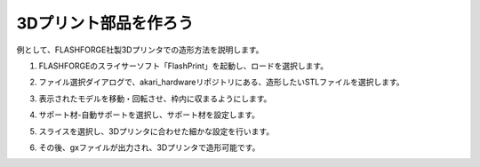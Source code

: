 ***********************************************************
3Dプリント部品を作ろう
***********************************************************

例として、FLASHFORGE社製3Dプリンタでの造形方法を説明します。

1.  FLASHFORGEのスライサーソフト「FlashPrint」を起動し、ロードを選択します。

.. image:: ../../images/assembly/3dprint/3dprint01-01.PNG
    :width: 400px

2. ファイル選択ダイアログで、akari_hardwareリポジトリにある、造形したいSTLファイルを選択します。

.. image:: ../../images/assembly/3dprint/3dprint01-02.PNG
    :width: 400px

3.  表示されたモデルを移動・回転させ、枠内に収まるようにします。

.. image:: ../../images/assembly/3dprint/3dprint01-03.PNG
    :width: 400px

4. サポート材-自動サポートを選択し、サポート材を設定します。

.. image:: ../../images/assembly/3dprint/3dprint01-04.PNG
    :width: 400px

5. スライスを選択し、3Dプリンタに合わせた細かな設定を行います。

.. image:: ../../images/assembly/3dprint/3dprint01-05.PNG
    :width: 400px

6. その後、gxファイルが出力され、3Dプリンタで造形可能です。
